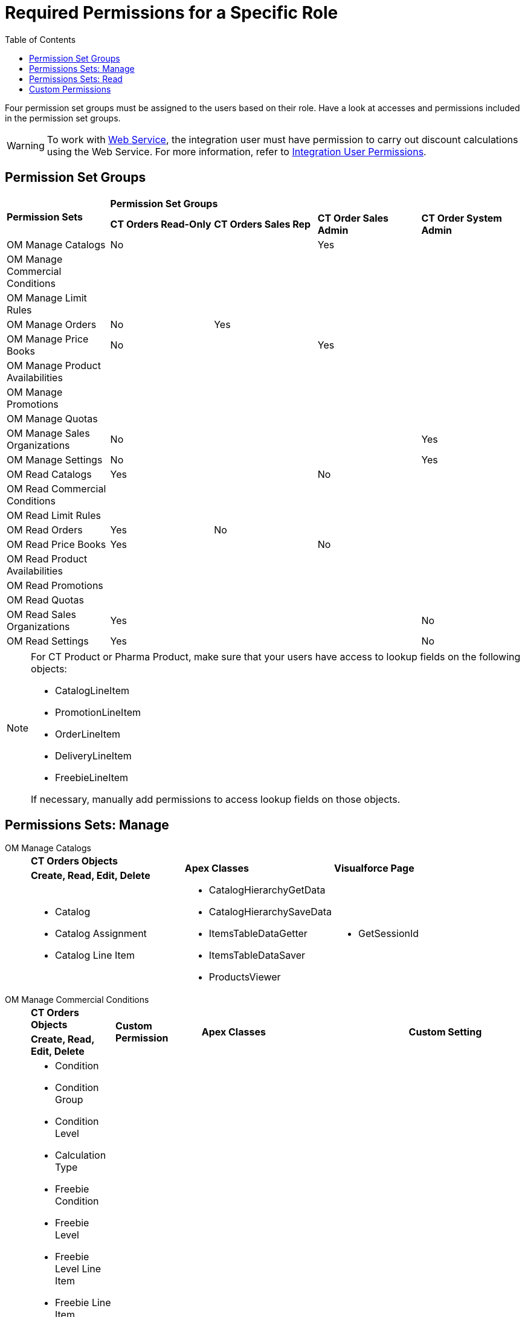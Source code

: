 = Required Permissions for a Specific Role
:toc:

Four permission set groups must be assigned to the users based on their  role. Have a look at accesses and permissions included in the permission set groups.

WARNING: To work with xref:admin-guide/managing-ct-orders/web-service/index.adoc[Web Service], the integration user must have permission to carry out discount calculations using the Web Service. For more information, refer to xref:attachment$CT-Orders-User-Permissions-to-Access-Web-Service.pdf[Integration User Permissions].

[[h2_1833191265]]
== Permission Set Groups

[.highlighted-table]
[width="100%",cols="^20%,^20%,^20%,^20%,^20%",]
|===

.2+|*Permission Sets* 4+|*Permission Set Groups*

a| *CT Orders Read-Only* a| *CT Orders Sales Rep* |*CT Order Sales Admin* |*CT Order System Admin*

|OM Manage Catalogs a| No | a| Yes |
|OM Manage Commercial Conditions | | | |
|OM Manage Limit Rules | | | |
|OM Manage Orders |No |Yes | |
|OM Manage Price Books a| No
| | Yes |
|OM Manage Product Availabilities | | | |
|OM Manage Promotions | | | |
|OM Manage Quotas | | | |
|OM Manage Sales Organizations |No | | |Yes
|OM Manage Settings |No | | |Yes
|OM Read Catalogs a| Yes| a|No|
|OM Read Commercial Conditions | | | |
|OM Read Limit Rules | | | |
|OM Read Orders |Yes |No | |
|OM Read Price Books a|Yes| |No |
|OM Read Product Availabilities | | | |
|OM Read Promotions | | | |
|OM Read Quotas | | | |
|OM Read Sales Organizations |Yes | | |No
|OM Read Settings |Yes | | |No
|===

[NOTE]
====
For CT Product or Pharma Product, make sure that your users have access to lookup fields on the following objects:

* [.object]#CatalogLineItem#
* [.object]#PromotionLineItem#
* [.object]#OrderLineItem#
* [.object]#DeliveryLineItem#
* [.object]#FreebieLineItem#

If necessary, manually add permissions to access lookup fields on those objects.
====


[[h2_1226990026]]
== Permissions Sets: Manage

[tabs]
====
OM Manage Catalogs::
+
--
[.highlighted-table]
[width="100%",cols="34%,33%,33%",]
|===

|*CT Orders Objects* .2+|*Apex Classes* .2+|*Visualforce Page* |*Create, Read, Edit, Delete*

a|
* Catalog
* Catalog Assignment
* Catalog Line Item

a|
* CatalogHierarchyGetData
* CatalogHierarchySaveData
* ItemsTableDataGetter
* ItemsTableDataSaver
* ProductsViewer

a|
* GetSessionId

|===

--
OM Manage Commercial Conditions::
+
--
[.highlighted-table]
[width="100%",cols="15%,20%,10%,55%"]
|===
|*CT Orders Objects* .2+|*Custom Permission* + .2+|*Apex Classes* .2+|*Custom Setting*
|*Create, Read, Edit, Delete*
a|
* Condition
* Condition Group
* Condition Level
* Calculation Type
* Freebie Condition
* Freebie Level
* Freebie Level Line Item
* Freebie Line Item
* Freebie Type
* Organization Freebie Type
* Pricing Procedures
* Procedure Calculation Type
* Sales Organization
* Sync Transaction

.3+a| * Commercial Condition Data

.3+a| * Batch_CalculatorServiceDeltaReplicator

.3+a| * Auth Secret

|*Create, Read, Edit, Delete, View All*
a| * Condition Dependency

|===

--
OM Manage Limit Rules::
+
--
[.highlighted-table]
[width="100%",cols="100%",]
|===
^|*CT Orders Objects*
^|*Create, Read, Edit, Delete*
a| * Limit Rules

|===

--
OM Manage Orders::
+
--
[.highlighted-table]
[width="99%",cols="20%,16%,16%,16%,16%,16%",]
|===
|*CT Orders Objects* .2+|*Custom Permission* .2+|*App* .2+|*Apex Classes* .2+|*Custom Setting* .2+|*Visualforce Page*
|*Create, Read, Edit, Delete*
a|
* Calculated Discount
* Delivery
* Delivery Line Item
* Order
* Order Change Manager
* Order Line Item
* Quota Usage

.5+a|
* Commercial Condition Calculate

.5+a|
* Order Module (orders__OrderModule)
+


.5+a|
* CalculatorController
* CalculatorHelper
* CatalogsData
* ChangeManager
* DeliverySummaryController
* DeliveryTableData
* EnrichSobjects
* FreebieCalculatorController
* LimitRulesController
* LimitRulesGetter
* OrderLineItemData
* OrderProcessor
* PricingCalculatorController
* ProductAvailabilityGetter
* PromotionsData
* QuotasGetter
* QuotaUsageController
* SaveTableData
* SDKExecutor
* SettingsPanelController
* SObjectsMetadata
* TotalsPanelData
* CalculatorServiceSender
* CalculatorServiceValidator

.5+a|
* Auth Secret

.5+a|
* GetSessionId

|*Create, Read, Edit*
a|
* Quota


|*Read*
a|
* Auth Data


|===

--
OM Manage Price Books::
+
--
[.highlighted-table]
[width="100%",cols="100%"]
|===
^|*CT Orders Objects* ^|*Create, Read, Edit, Delete*
a|
* Price Book
* Price Book Line Item

^|*Read*
a|
* Sales Organization

|===

--
OM Manage Product Availabilities::
+
--
[.highlighted-table]
[width="100%",cols="100%",]
|===
^|*CT Orders Objects*
^|*Create, Read, Edit, Delete*
a| * Product Availability

|===

--
OM Manage Promotions::
+
--
[.highlighted-table]
[width="100%",cols="34%,33%,33%",]
|===
|*CT Orders Objects* .2+|*Apex Classes* .2+|*Visualforce Page*
|*Create, Read, Edit, Delete*
a|
* Promotion
* Promotion Assignment
* Promotion Line Item

a|
* CtTableController
* ItemsTableDataGetter
* ItemsTableDataSaver
* ProductsViewer
* PromotionController

|GetSessionId
|===

--
OM Manage Quotas::
+
--
[.highlighted-table]
[width="100%",cols="100%",]
|===
^|*CT Orders Objects*
^|*Create, Read, Edit, Delete*
a|
* Quota
* Quota Usage

|===

--
OM Manage Sales Organizations::
+
--
[.highlighted-table]
[width="100%",cols="34%,33%,33%",]
|===
|*CT Orders Objects* .2+|*Custom Permission* .2+|*Apex Classes*
|*Create, Read, Edit, Delete*
a|
* Sales Organization
* Sales Organization User
* Sync Transaction

a|
* Commercial Condition Data

a|
* Batch_CalculatorServiceDeltaReplicator

|===

--
OM Manage Settings::
+
--
[.highlighted-table]
[width="100%",cols="15%,20%,10%,55%"]
|===
|*CT Orders Objects* .2+|*Custom Permission* .2+|*Apex Classes* .2+|*Custom Setting* +
|*Create, Read, Edit, Delete*
a|
* Settings
* Sync Transaction

.3+a|
* Commercial Condition Admin

.3+a|
* AuthCryptoHelper
* AuthTokenRest
* Batch_CalculatorServiceDeltaReplicator
* Batch_CalculatorServiceReplicator
* CalculatorServiceRest
* AuthValidateAccessRest

.3+a|
* Auth Secret

^|*Modify All*
a|
* Auth Data
|===

--
====


[[h2_104020043]]
== Permissions Sets: Read

[tabs]
====
OM Read Catalogs::
+
--
[.highlighted-table]
[width="100%",cols="34%,33%,33%",]
|===
|*CT Orders Objects* .2+|*Apex Classes* .2+|*Visualforce Page* +
|*Read*
a|
* Catalog
* Catalog Assignment
* Catalog Line Item

a|
* orders.CatalogHierarchyGetData
* orders.ItemsTableDataGetter
* orders.ProductsViewer

a|
* GetSessionId

|===

--
OM Read Commercial Conditions::
+
--
[.highlighted-table]
[width="100%",cols="100%",]
|===
^|*CT Orders Objects*
^|*Read*
a|
* Condition
* Condition Dependency
* Condition Group
* Condition Level
* Calculation Type
* Freebie Condition
* Freebie Level
* Freebie Level Line Item
* Freebie Line Item
* Freebie Type
* Organization Freebie Type
* Pricing Procedures
* Procedure Calculation Type
* Sales Organisation
* Sync Transaction

|===

--
OM Read Limit Rules::
+
--
[.highlighted-table]
[width="100%",cols="100%",]
|===
^|*CT Orders Objects*
^|*Read*
a|
* Limit Rule

|===

--
OM Read Orders::
+
--
[.highlighted-table]
[width="100%",cols="15%,20%,10%,55%"]
|===
|*CT Orders Objects* .2+^|*App*  .2+^|*Apex Classes* .2+^|*Visualforce Page* +
|*Read*
a|
* Calculated Discount
* Delivery
* Delivery Line Item
* Order
* Order Change Manager
* Order Line Item
* Quota Usage

.3+a|
* orders.Order Module (orders__OrderModule)

.3+a|
* orders.ChangeManager
* orders.EnrichSobjects
* orders.OrderLineItemData
* orders.OrderProcessor
* orders.SObjectsMetadata
* orders.TotalsPanelData
* orders.SDKExecutor

.3+a|
* GetSessionId

|*Create, Read, Edit, Delete*
a|
* Order Change Manager

|===

--
OM Read Price Books::
+
--
[.highlighted-table]
[width="100%",cols="100%",]
|===
^|*CT Orders Objects*
^|*Read*
a|
* CT Price Book
* CT Price Book Line Item

|===

--
OM Read Product Availabilities::
+
--
[.highlighted-table]
[width="100%",cols="100%",]
|===
^|*CT Orders Objects*
^|*Read*
a|
* Product Availability

|===

--
OM Read Promotions::
+
--
[.highlighted-table]
[width="100%",cols="34%,33%,33%",]
|===
^|*CT Orders Objects* .2+^|*Apex Classes* .2+^|*Visualforce Page*
^|*Read*
a|
* Promotion
* Promotion Assignment
* Promotion Line Item

a|
* orders.CtTableController
* orders.ItemsTableDataGetter
* orders.ProductsViewer
* orders.PromotionController

a|
* GetSessionId

|===

--
OM Read Quotas::
+
--
[.highlighted-table]
[width="100%",cols="100%",]
|===
^|*CT Orders Objects*
^|*Read*
a|
* Quota
* Quota Usage

|===

--
OM Read Sales Organizations::
+
--
[.highlighted-table]
[width="100%",cols="100%",]
|===
^|*CT Orders Objects*
^|*Read*
a|
* Sales Organization
* Sales Organization User

|===

--
OM Read Settings::
+
--
[.highlighted-table]
[width="100%",cols="100%",]
|===
^|*CT Orders Objects*
^|*View All*
a|
* Settings

|===

--
====

[[h2_260496953]]
== Custom Permissions

* _orders.Allow Management of SelfAPI_ custom permission is required to access the xref:quick-start/installing-the-ct-orders-package.adoc#self-api[Self API tab] of the CT Orders Control Panel.
* _orders.Allow Management of AuthData_ custom permission is required to access and manually manage xref:admin-guide/managing-ct-orders/web-service/ref-guide/auth-data-field-reference.adoc[Auth Data] records.

